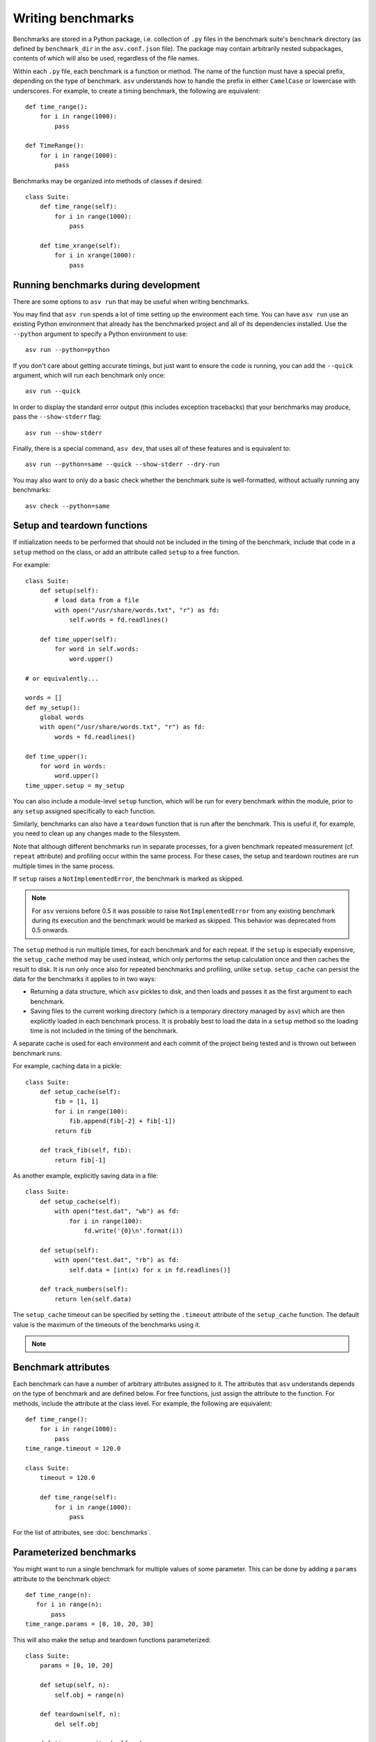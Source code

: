 .. _writing-benchmarks:

Writing benchmarks
==================

Benchmarks are stored in a Python package, i.e. collection of ``.py``
files in the benchmark suite's ``benchmark`` directory (as defined by
``benchmark_dir`` in the ``asv.conf.json`` file).  The package may
contain arbitrarily nested subpackages, contents of which will also be
used, regardless of the file names.

Within each ``.py`` file, each benchmark is a function or method.  The
name of the function must have a special prefix, depending on the type
of benchmark.  ``asv`` understands how to handle the prefix in either
``CamelCase`` or lowercase with underscores.  For example, to create a
timing benchmark, the following are equivalent::

    def time_range():
        for i in range(1000):
            pass

    def TimeRange():
        for i in range(1000):
            pass

Benchmarks may be organized into methods of classes if desired::

    class Suite:
        def time_range(self):
            for i in range(1000):
                pass

        def time_xrange(self):
            for i in xrange(1000):
                pass

Running benchmarks during development
-------------------------------------

There are some options to ``asv run`` that may be useful when writing
benchmarks.

You may find that ``asv run`` spends a lot of time setting up the
environment each time.  You can have ``asv run`` use an existing
Python environment that already has the benchmarked project and all of
its dependencies installed.  Use the ``--python`` argument to specify
a Python environment to use::

       asv run --python=python

If you don't care about getting accurate timings, but just want to
ensure the code is running, you can add the ``--quick`` argument,
which will run each benchmark only once::

       asv run --quick

In order to display the standard error output (this includes exception tracebacks)
that your benchmarks may produce, pass the ``--show-stderr`` flag::

       asv run --show-stderr

Finally, there is a special command, ``asv dev``, that uses all of
these features and is equivalent to::

       asv run --python=same --quick --show-stderr --dry-run

You may also want to only do a basic check whether the benchmark suite
is well-formatted, without actually running any benchmarks::

       asv check --python=same

.. _setup-and-teardown:

Setup and teardown functions
----------------------------

If initialization needs to be performed that should not be included in
the timing of the benchmark, include that code in a ``setup`` method
on the class, or add an attribute called ``setup`` to a free function.

For example::

    class Suite:
        def setup(self):
            # load data from a file
            with open("/usr/share/words.txt", "r") as fd:
                self.words = fd.readlines()

        def time_upper(self):
            for word in self.words:
                word.upper()

    # or equivalently...

    words = []
    def my_setup():
        global words
        with open("/usr/share/words.txt", "r") as fd:
            words = fd.readlines()

    def time_upper():
        for word in words:
            word.upper()
    time_upper.setup = my_setup

You can also include a module-level ``setup`` function, which will be
run for every benchmark within the module, prior to any ``setup``
assigned specifically to each function.

Similarly, benchmarks can also have a ``teardown`` function that is
run after the benchmark.  This is useful if, for example, you need to
clean up any changes made to the filesystem.

Note that although different benchmarks run in separate processes, for
a given benchmark repeated measurement (cf. ``repeat`` attribute) and
profiling occur within the same process.  For these cases, the setup
and teardown routines are run multiple times in the same process.

If ``setup`` raises a ``NotImplementedError``, the benchmark is marked
as skipped.

.. note::

   For ``asv`` versions before 0.5 it was possible to raise
   ``NotImplementedError`` from any existing benchmark during its execution and
   the benchmark would be marked as skipped. This behavior was deprecated from
   0.5 onwards.

   .. versionchanged:: 0.6.0

      To keep compatibility with earlier versions, it is possible
      to raise ``asv_runner.benchmark.mark.SkipNotImplemented`` anywhere within a
      Benchmark, though users are advised to use the skip decorators instead as
      they are faster and do not execute the ``setup`` function. See
      :ref:`skipping-benchmarks` for more details.

The ``setup`` method is run multiple times, for each benchmark and for
each repeat.  If the ``setup`` is especially expensive, the
``setup_cache`` method may be used instead, which only performs the
setup calculation once and then caches the result to disk.  It is run
only once also for repeated benchmarks and profiling, unlike
``setup``.  ``setup_cache`` can persist the data for the benchmarks it
applies to in two ways:

- Returning a data structure, which ``asv`` pickles to disk, and
  then loads and passes it as the first argument to each benchmark.

- Saving files to the current working directory (which is a
  temporary directory managed by ``asv``) which are then explicitly
  loaded in each benchmark process.  It is probably best to load
  the data in a ``setup`` method so the loading time is not
  included in the timing of the benchmark.

A separate cache is used for each environment and each commit of the
project being tested and is thrown out between benchmark runs.

For example, caching data in a pickle::

    class Suite:
        def setup_cache(self):
            fib = [1, 1]
            for i in range(100):
                fib.append(fib[-2] + fib[-1])
            return fib

        def track_fib(self, fib):
            return fib[-1]

As another example, explicitly saving data in a file::

    class Suite:
        def setup_cache(self):
            with open("test.dat", "wb") as fd:
                for i in range(100):
                    fd.write('{0}\n'.format(i))

        def setup(self):
            with open("test.dat", "rb") as fd:
                self.data = [int(x) for x in fd.readlines()]

        def track_numbers(self):
            return len(self.data)

The ``setup_cache`` timeout can be specified by setting the
``.timeout`` attribute of the ``setup_cache`` function. The default
value is the maximum of the timeouts of the benchmarks using it.

.. note::

    .. versionchanged:: 0.6.0

        The configuration option ``default_benchmark_timeout``
        can also be set for a project-wide timeout.

.. _benchmark-attributes:

Benchmark attributes
--------------------

Each benchmark can have a number of arbitrary attributes assigned to
it.  The attributes that ``asv`` understands depends on the type of
benchmark and are defined below.  For free functions, just assign the
attribute to the function.  For methods, include the attribute at the
class level.  For example, the following are equivalent::

    def time_range():
        for i in range(1000):
            pass
    time_range.timeout = 120.0

    class Suite:
        timeout = 120.0

        def time_range(self):
            for i in range(1000):
                pass

For the list of attributes, see :doc:`benchmarks`.

.. _parametrized-benchmarks:

Parameterized benchmarks
------------------------

You might want to run a single benchmark for multiple values of some
parameter. This can be done by adding a ``params`` attribute to the
benchmark object::

    def time_range(n):
       for i in range(n):
           pass
    time_range.params = [0, 10, 20, 30]

This will also make the setup and teardown functions parameterized::

    class Suite:
        params = [0, 10, 20]

        def setup(self, n):
            self.obj = range(n)

        def teardown(self, n):
            del self.obj

        def time_range_iter(self, n):
            for i in self.obj:
                pass

If ``setup`` raises a ``NotImplementedError``, the benchmark is marked
as skipped for the parameter values in question.

The parameter values can be any Python objects. However, it is often
best to use only strings or numbers, because these have simple
unambiguous text representations. In the event the ``repr()`` output
is non-unique, the representations will be made unique by suffixing
an integer identifier corresponding to the order of appearance.

When you have multiple parameters, the test is run for all
of their combinations::

     def time_ranges(n, func_name):
         f = {'range': range, 'arange': numpy.arange}[func_name]
         for i in f(n):
             pass

     time_ranges.params = ([10, 1000], ['range', 'arange'])

The test will be run for parameters ``(10, 'range'), (10, 'arange'),
(1000, 'range'), (1000, 'arange')``.

You can also provide informative names for the parameters::

     time_ranges.param_names = ['n', 'function']

These will appear in the test output; if not provided you get default
names such as "param1", "param2".

Note that ``setup_cache`` is not parameterized.

.. _skipping-benchmarks:

Skipping benchmarks
------------------------

.. note::

  This section is only applicable from version ``0.6.0`` on-wards

Conversely, it is possible (typically due to high setup times) that one might
want to skip some benchmarks all-together, or just for some sets of parameters.
This is accomplished by an attribute ``skip_params``, which can be used with the
decorator ``@skip_for_params`` as::

     from asv_runner.benchmarks.mark import skip_for_params
     @skip_for_params([(10, 'arange'), (1000, 'range')])
     def time_ranges(n, func_name):
         f = {'range': range, 'arange': np.arange}[func_name]
         for i in f(n):
             pass

Benchmarks may also be conditionally skipped based on a boolean with ``@skip_benchmark_if``::

     from asv_runner.benchmarks.mark import skip_benchmark_if
     import datetime

     # Skip if not before midday
     @skip_benchmark_if(
         datetime.datetime.now(datetime.timezone.utc).hour >= 12
     )
     def time_ranges(n, func_name):
         f = {'range': range, 'arange': np.arange}[func_name]
         for i in f(n):
             pass

Similarly, for parameters we have ``@skip_params_if``::


     from asv_runner.benchmarks.mark import skip_params_if
     import datetime

     class TimeSuite:
         params = [100, 200, 300, 400, 500]
         param_names = ["size"]

         def setup(self, size):
             self.d = {}
             for x in range(size):
                 self.d[x] = None

         # Skip benchmarking when size is either 100 or 200
         # and the current hour is 12 or later.
         @skip_params_if(
             [(100,), (200,)],
             datetime.datetime.now(datetime.timezone.utc).hour >= 12
         )
         def time_dict_update(self, size):
             d = self.d
             for i in range(size):
                 d[i] = i

.. warning::

   The skips discussed so far, using the decorators will ignore both the
   benchmark, and the ``setup`` function, however, ``setup_cache`` will not be
   affected.

If the onus of preparing the exact parameter sets for ``skip_for_params`` is too
complicated and the ``setup`` function is not too expensive, or if a benchmark
needs to be skipped conditionally but ``skip_*_if`` are not the right choice, there
is also the ``SkipNotImplemented`` exception which can be raised anywhere during
a benchmark run for it to be marked as skipped (``n/a`` in the output table).
This may be used as::

     from asv_runner.benchmarks.mark import SkipNotImplemented
     class SimpleSlow:
         params = ([False, True])
         param_names = ["ok"]
         def time_failure(self, ok):
             if ok:
                 x = 34.2**4.2
             else:
                 raise SkipNotImplemented(f"{ok} is skipped")

Benchmark types
---------------

.. _timing-benchmarks:

Timing
``````

Timing benchmarks have the prefix ``time``.

How ASV runs benchmarks is as follows (pseudocode for main idea)::

     for round in range(`rounds`):
        for benchmark in benchmarks:
            with new process:
                <calibrate `number` if not manually set>
                for j in range(`repeat`):
                    <setup `benchmark`>
                    sample = timing_function(<run benchmark `number` times>) / `number`
                    <teardown `benchmark`>

where the actual ``rounds``, ``repeat``, and ``number`` are :doc:`attributes
of the benchmark <benchmarks>`.

The default timing function is `timeit.default_timer`, which uses the
highest resolution clock available on a given platform to measure the
elapsed wall time. This has the consequence of being more susceptible
to noise from other processes, but the increase in resolution is more
significant for shorter duration tests (particularly on Windows).

Process timing is provided by the function `time.process_time` (POSIX
``CLOCK_PROCESS_CPUTIME``), which measures the CPU time used only by
the current process.  You can change the timer by setting the
benchmark's ``timer`` attribute, for example to `time.process_time`
to measure process time.

.. note::

   One consequence of using `time.process_time` is that the time
   spent in child processes of the benchmark is not included.
   Multithreaded benchmarks also return the total CPU time
   counting all CPUs. In these cases you may want to measure the
   wall clock time, by setting the
   ``timer = timeit.default_timer`` benchmark attribute.

For best results, the benchmark function should contain as little as
possible, with as much extraneous setup moved to a ``setup`` function::

    class Suite:
        def setup(self):
            # load data from a file
            with open("/usr/share/words.txt", "r") as fd:
                self.words = fd.readlines()

        def time_upper(self):
            for word in self.words:
                word.upper()

How ``setup`` and ``teardown`` behave for timing benchmarks
is similar to the Python ``timeit`` module, and the behavior is controlled
by the ``number`` and ``repeat`` attributes.

For the list of benchmark attributes, see :doc:`benchmarks`.

.. _memory-benchmarks:

Memory
``````

Memory benchmarks have the prefix ``mem``.

Memory benchmarks track the size of Python objects.  To write a memory
benchmark, write a function that returns the object you want to track::

    def mem_list():
        return [0] * 256

The `asizeof <http://pythonhosted.org/Pympler/asizeof.html>`__ module
is used to determine the size of Python objects.  Since ``asizeof``
includes the memory of all of an object's dependencies (including the
modules in which their classes are defined), a memory benchmark
instead calculates the incremental memory of a copy of the object,
which in most cases is probably a more useful indicator of how much
space *each additional* object will use.  If you need to do something
more specific, a generic :ref:`tracking` benchmark can be used
instead.

For details, see :doc:`benchmarks`.

.. note::

    The memory benchmarking feature is still experimental.
    ``asizeof`` may not be the most appropriate metric to use.

.. note::

    The memory benchmarks are not supported on PyPy.

.. _peak-memory:

Peak Memory
```````````

Peak memory benchmarks have the prefix ``peakmem``.

Peak memory benchmark tracks the maximum resident size (in bytes) of
the process in memory. This does not necessarily count memory paged
on-disk, or that used by memory-mapped files.  To write a peak memory
benchmark, write a function that does the operation whose maximum
memory usage you want to track::

    def peakmem_list():
        [0] * 165536


.. note::

   The peak memory benchmark also counts memory usage during the
   ``setup`` routine, which may confound the benchmark results. One
   way to avoid this is to use ``setup_cache`` instead.

For details, see :doc:`benchmarks`.


.. _raw-timing-benchmarks:

Raw timing benchmarks
`````````````````````

For some timing benchmarks, for example measuring the time it takes to
import a module, it is important that they are run separately in a new
Python process.

Measuring execution time for benchmarks run once in a new Python process
can be done with ``timeraw_*`` timing benchmarks::

    def timeraw_import_inspect():
        return """
        import inspect
        """

Note that these benchmark functions should return a string,
corresponding to the code that will be run.

Importing a module takes a meaningful amount of time only the first time
it is executed, therefore a fresh interpreter is used for each iteration of
the benchmark. The string returned by the benchmark function is executed in a
subprocess.

Note that the setup and setup_cache are performed in the base benchmark
process, so that the setup done by them is not available in the benchmark code.
To perform setup also in the benchmark itself, you can return a second string:

    def timeraw_import_inspect():
        code = "import inspect"
        setup = "import ast"
        return code, setup

The raw timing benchmarks have the same parameters as ordinary timing benchmarks,
but ``number`` is by default 1, and ``timer`` is ignored.

.. note::

   Timing standard library modules is possible as long as they are not
   `built-in`_ or brought in by importing the ``timeit`` module (which
   further imports ``gc``, ``sys``, ``time``, and ``itertools``).

.. _built-in: https://hg.python.org/cpython/file/tip/Modules/Setup.dist


Imports
```````

You can use raw timing benchmarks to measure import times.


.. _tracking:

Tracking (Generic)
``````````````````

It is also possible to use ``asv`` to track any arbitrary numerical
value.  "Tracking" benchmarks can be used for this purpose and use the
prefix ``track``.  These functions simply need to return a numeric
value.  For example, to track the number of objects known to the
garbage collector at a given state::

    import gc

    def track_num_objects():
        return len(gc.get_objects())
    track_num_objects.unit = "objects"

For details, see :doc:`benchmarks`.


Benchmark versioning
--------------------

When you edit benchmark's code in the benchmark suite, this often
changes what is measured, and previously measured results should be
discarded.

Airspeed Velocity records with each benchmark measurement a "version
number" for the benchmark. By default, it is computed by hashing the
benchmark source code text, including any ``setup`` and
``setup_cache`` routines.  If there are changes in the source code of
the benchmark in the benchmark suite, the version number changes, and
``asv`` will ignore results whose version number is different from the
current one.

It is also possible to control the versioning of benchmark results
manually, by setting the ``.version`` attribute for the benchmark. The
version number, i.e. content of the attribute, can be any Python
string. ``asv`` only checks whether the version recorded with a
measurement matches the current version, so you can use any versioning
scheme.

See :doc:`benchmarks` for reference documentation.
